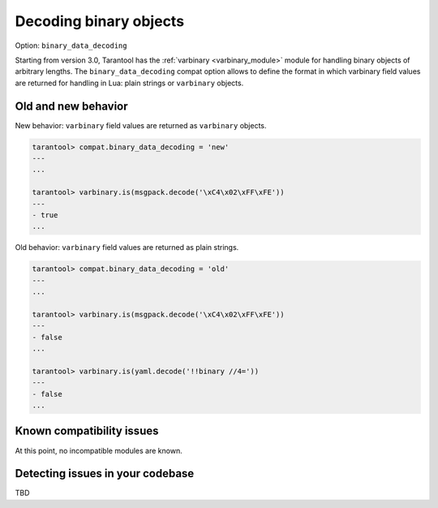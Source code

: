 .. _compat-option-binary-decoding:

Decoding binary objects
=======================

Option: ``binary_data_decoding``

Starting from version 3.0, Tarantool has the :ref:`varbinary <varbinary_module>` module
for handling binary objects of arbitrary lengths.
The ``binary_data_decoding`` compat option allows to define the format in which
varbinary field values are returned for handling in Lua: plain strings or ``varbinary``
objects.

Old and new behavior
--------------------

New behavior: ``varbinary`` field values are returned as ``varbinary`` objects.

..  code-block:: tarantoolsession

    tarantool> compat.binary_data_decoding = 'new'
    ---
    ...

    tarantool> varbinary.is(msgpack.decode('\xC4\x02\xFF\xFE'))
    ---
    - true
    ...

Old behavior: ``varbinary`` field values are returned as plain strings.

..  code-block:: tarantoolsession

    tarantool> compat.binary_data_decoding = 'old'
    ---
    ...

    tarantool> varbinary.is(msgpack.decode('\xC4\x02\xFF\xFE'))
    ---
    - false
    ...

    tarantool> varbinary.is(yaml.decode('!!binary //4='))
    ---
    - false
    ...

Known compatibility issues
--------------------------

At this point, no incompatible modules are known.

Detecting issues in your codebase
---------------------------------

TBD
